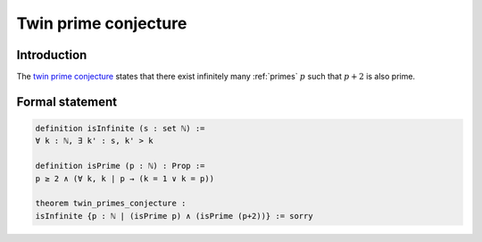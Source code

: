 .. Twin prine conjecture

Twin prime conjecture
=====================

Introduction
------------
The `twin prime conjecture <https://en.wikipedia.org/wiki/Twin_prime#History>`_ states that there exist infinitely many :ref:`primes` :math:`p` such that :math:`p + 2` is also prime.


Formal statement
----------------

.. code-block:: text

	definition isInfinite (s : set ℕ) :=
	∀ k : ℕ, ∃ k' : s, k' > k

	definition isPrime (p : ℕ) : Prop :=
	p ≥ 2 ∧ (∀ k, k ∣ p → (k = 1 ∨ k = p))

	theorem twin_primes_conjecture :
	isInfinite {p : ℕ | (isPrime p) ∧ (isPrime (p+2))} := sorry
